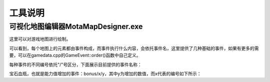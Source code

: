 工具说明
=====

可视化地图编辑器MotaMapDesigner.exe
------------

这里可以对游戏地图进行绘制。

可以看到，每个地图上的元素都由事件构成，而事件执行什么内容，会依托事件名，这里提供了几种基础的事件，如果有更多的需要，可以在gamedata.cpp的GameEvent::order()函数中自己定义。

每种事件的不同编号依托"/"号区分，下面展示目前提供的事件名称：

宝石血瓶，也就是能力值增加的事件：bonus/x/y，其中y为增加的数值，而x代表的编号如下所示：

=====  =====  =====  =====  =====  =====  ======
x      0      1      2      3      4      5
=====  =====  =====  =====  =====  =====  ======
代表   生命值  攻击力 防御力  魔防   经验   金币
=====  =====  =====  =====  =====  =====  ======
